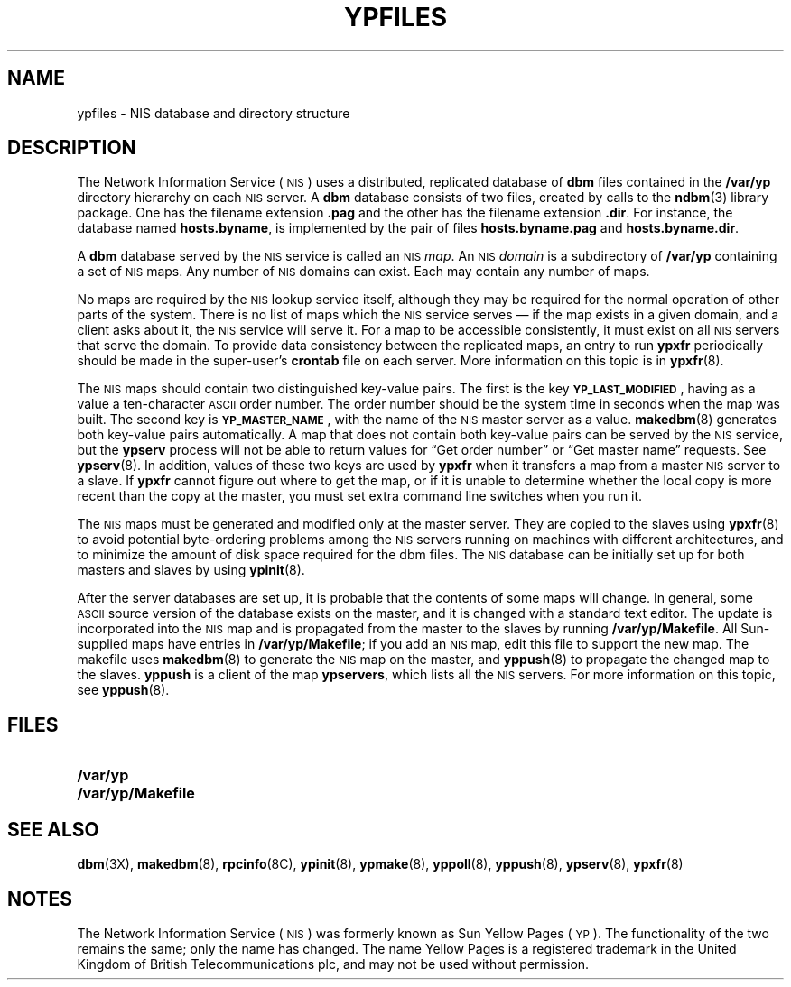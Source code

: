 .\" @(#)ypfiles.5 1.1 92/07/30 SMI
.TH YPFILES 5 "14 December 1987"
.SH NAME
ypfiles \- NIS database and directory structure
.SH DESCRIPTION
.IX  "ypfiles file"  ""  "\fLypfiles\fP \(em NIS database and directory"
.LP
The 
Network Information Service
(\s-1NIS\s0)
uses a distributed,
replicated database of
.B dbm
files contained in the
.B /var/yp
directory hierarchy on each
.SM NIS
server.  A
.B dbm
database consists of two files, created by calls to the
.BR ndbm (3)
library package.  One has the filename extension
.B .pag
and the other has the filename extension
.BR .dir .
For instance, the database named
.BR hosts.byname ,
is implemented by the pair of files
.B hosts.byname.pag
and
.BR hosts.byname.dir .
.LP
A
.B dbm
database served by the
.SM NIS
service is called an
.SM NIS
.IR map .
An
.SM NIS
.I domain
is a subdirectory of
.B /var/yp
containing a set of
.SM NIS
maps.  Any number of
.SM NIS
domains can exist.  Each may contain any number of
maps.
.LP
No maps are required by the
.SM NIS
lookup service itself, although they may
be required for the normal operation of
other parts of the system.  There is
no list of maps which the
.SM NIS
service serves \(em if the map exists in a given domain, and a
client asks about it, the
.SM NIS
service will serve it.
For a map to be
accessible consistently, it must exist on all
.SM NIS
servers that serve the domain.  To provide data
consistency between the replicated maps,
an  entry to run
.B ypxfr
periodically should be made in the super-user's
.B crontab
file on each server.  More information on this topic is in
.BR ypxfr (8).
.LP
The
.SM NIS
maps should contain two distinguished
key-value pairs.  The first is the key
.BR \s-1YP_LAST_MODIFIED\s0 ,
having as a value a ten-character
.SM ASCII
order number.  The order number should be the
system time in seconds when the map was built.
The second key is
.BR \s-1YP_MASTER_NAME\s0 ,
with the name of the
.SM NIS
master server as a value.
.BR makedbm (8)
generates both key-value pairs automatically.
A map that does not contain both
key-value pairs can be served by the
.SM NIS
service,
but the
.B ypserv
process will not be able to return values for
\*(lqGet order number\*(rq or \*(lqGet master name\*(rq requests.
See
.BR ypserv (8).
In addition, values of these two keys are used by
.B ypxfr
when it transfers a map from a master
.SM NIS
server to a slave.  If
.B ypxfr
cannot figure out where to get the map,
or if it is unable to
determine whether the local copy is more
recent than the copy at the master,
you must set extra command line
switches when you run it.
.LP
The
.SM NIS
maps must be generated and modified
only at the master server.  They
are copied to the slaves using
.BR ypxfr (8)
to avoid potential byte-ordering problems among the
.SM NIS
servers running on machines with different
architectures, and to minimize the amount of disk
space required for the dbm files.  The
.SM NIS
database can be initially
set up for both masters and slaves by using
.BR ypinit (8).
.LP
After the server databases are set up, it
is probable that the contents of
some maps will change.  In general, some
.SM ASCII
source version of the
database exists on the master, and it
is changed with a standard text
editor.  The update is incorporated into the
.SM NIS
map and is propagated from
the master to the slaves by running
.BR /var/yp/Makefile .
All Sun-supplied maps have entries in
.BR /var/yp/Makefile ;
if you add an
.SM NIS
map, edit this file to support the new map.
The makefile uses
.BR makedbm (8)
to generate the
.SM NIS
map on the master, and
.BR yppush (8)
to propagate the changed map to the slaves.
.B yppush
is a client of the map
.BR ypservers ,
which lists all the
.SM NIS
servers.
For more information on this topic, see
.BR yppush (8).
.SH FILES
.PD 0
.TP 20
.B /var/yp
.TP
.B /var/yp/Makefile
.PD
.SH "SEE ALSO"
.BR dbm (3X),
.BR makedbm (8),
.BR rpcinfo (8C),
.BR ypinit (8),
.BR ypmake (8),
.BR yppoll (8),
.BR yppush (8),
.BR ypserv (8),
.BR ypxfr (8)
.SH NOTES
.LP
The Network Information Service
(\s-1NIS\s0)
was formerly known as Sun Yellow Pages
(\s-1YP\s0). 
The functionality of the two remains the same;
only the name has changed.
The name Yellow Pages is a registered trademark in the United Kingdom
of British Telecommunications plc,
and may not be used without permission.
